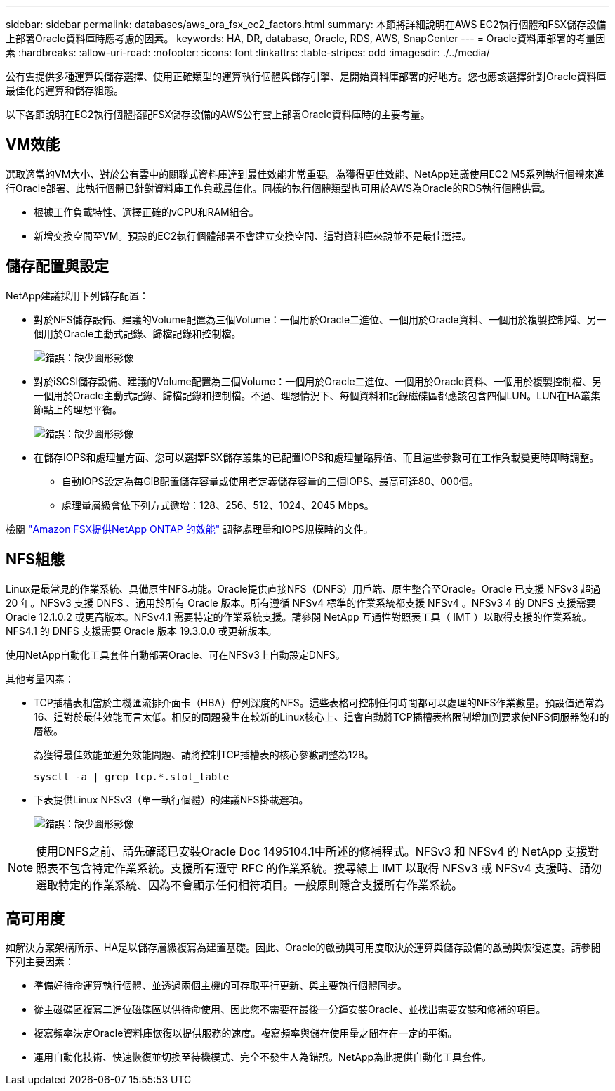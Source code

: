 ---
sidebar: sidebar 
permalink: databases/aws_ora_fsx_ec2_factors.html 
summary: 本節將詳細說明在AWS EC2執行個體和FSX儲存設備上部署Oracle資料庫時應考慮的因素。 
keywords: HA, DR, database, Oracle, RDS, AWS, SnapCenter 
---
= Oracle資料庫部署的考量因素
:hardbreaks:
:allow-uri-read: 
:nofooter: 
:icons: font
:linkattrs: 
:table-stripes: odd
:imagesdir: ./../media/


[role="lead"]
公有雲提供多種運算與儲存選擇、使用正確類型的運算執行個體與儲存引擎、是開始資料庫部署的好地方。您也應該選擇針對Oracle資料庫最佳化的運算和儲存組態。

以下各節說明在EC2執行個體搭配FSX儲存設備的AWS公有雲上部署Oracle資料庫時的主要考量。



== VM效能

選取適當的VM大小、對於公有雲中的關聯式資料庫達到最佳效能非常重要。為獲得更佳效能、NetApp建議使用EC2 M5系列執行個體來進行Oracle部署、此執行個體已針對資料庫工作負載最佳化。同樣的執行個體類型也可用於AWS為Oracle的RDS執行個體供電。

* 根據工作負載特性、選擇正確的vCPU和RAM組合。
* 新增交換空間至VM。預設的EC2執行個體部署不會建立交換空間、這對資料庫來說並不是最佳選擇。




== 儲存配置與設定

NetApp建議採用下列儲存配置：

* 對於NFS儲存設備、建議的Volume配置為三個Volume：一個用於Oracle二進位、一個用於Oracle資料、一個用於複製控制檔、另一個用於Oracle主動式記錄、歸檔記錄和控制檔。
+
image:aws_ora_fsx_ec2_stor_12.PNG["錯誤：缺少圖形影像"]

* 對於iSCSI儲存設備、建議的Volume配置為三個Volume：一個用於Oracle二進位、一個用於Oracle資料、一個用於複製控制檔、另一個用於Oracle主動式記錄、歸檔記錄和控制檔。不過、理想情況下、每個資料和記錄磁碟區都應該包含四個LUN。LUN在HA叢集節點上的理想平衡。
+
image:aws_ora_fsx_ec2_stor_13.PNG["錯誤：缺少圖形影像"]

* 在儲存IOPS和處理量方面、您可以選擇FSX儲存叢集的已配置IOPS和處理量臨界值、而且這些參數可在工作負載變更時即時調整。
+
** 自動IOPS設定為每GiB配置儲存容量或使用者定義儲存容量的三個IOPS、最高可達80、000個。
** 處理量層級會依下列方式遞增：128、256、512、1024、2045 Mbps。




檢閱 link:https://docs.aws.amazon.com/fsx/latest/ONTAPGuide/performance.html["Amazon FSX提供NetApp ONTAP 的效能"^] 調整處理量和IOPS規模時的文件。



== NFS組態

Linux是最常見的作業系統、具備原生NFS功能。Oracle提供直接NFS（DNFS）用戶端、原生整合至Oracle。Oracle 已支援 NFSv3 超過 20 年。NFSv3 支援 DNFS 、適用於所有 Oracle 版本。所有遵循 NFSv4 標準的作業系統都支援 NFSv4 。NFSv3 4 的 DNFS 支援需要 Oracle 12.1.0.2 或更高版本。NFSv4.1 需要特定的作業系統支援。請參閱 NetApp 互通性對照表工具（ IMT ）以取得支援的作業系統。NFS4.1 的 DNFS 支援需要 Oracle 版本 19.3.0.0 或更新版本。

使用NetApp自動化工具套件自動部署Oracle、可在NFSv3上自動設定DNFS。

其他考量因素：

* TCP插槽表相當於主機匯流排介面卡（HBA）佇列深度的NFS。這些表格可控制任何時間都可以處理的NFS作業數量。預設值通常為16、這對於最佳效能而言太低。相反的問題發生在較新的Linux核心上、這會自動將TCP插槽表格限制增加到要求使NFS伺服器飽和的層級。
+
為獲得最佳效能並避免效能問題、請將控制TCP插槽表的核心參數調整為128。

+
[source, cli]
----
sysctl -a | grep tcp.*.slot_table
----
* 下表提供Linux NFSv3（單一執行個體）的建議NFS掛載選項。
+
image:aws_ora_fsx_ec2_nfs_01.PNG["錯誤：缺少圖形影像"]




NOTE: 使用DNFS之前、請先確認已安裝Oracle Doc 1495104.1中所述的修補程式。NFSv3 和 NFSv4 的 NetApp 支援對照表不包含特定作業系統。支援所有遵守 RFC 的作業系統。搜尋線上 IMT 以取得 NFSv3 或 NFSv4 支援時、請勿選取特定的作業系統、因為不會顯示任何相符項目。一般原則隱含支援所有作業系統。



== 高可用度

如解決方案架構所示、HA是以儲存層級複寫為建置基礎。因此、Oracle的啟動與可用度取決於運算與儲存設備的啟動與恢復速度。請參閱下列主要因素：

* 準備好待命運算執行個體、並透過兩個主機的可存取平行更新、與主要執行個體同步。
* 從主磁碟區複寫二進位磁碟區以供待命使用、因此您不需要在最後一分鐘安裝Oracle、並找出需要安裝和修補的項目。
* 複寫頻率決定Oracle資料庫恢復以提供服務的速度。複寫頻率與儲存使用量之間存在一定的平衡。
* 運用自動化技術、快速恢復並切換至待機模式、完全不發生人為錯誤。NetApp為此提供自動化工具套件。


